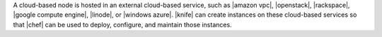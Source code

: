 .. The contents of this file are included in multiple topics.
.. This file should not be changed in a way that hinders its ability to appear in multiple documentation sets.

A cloud-based node is hosted in an external cloud-based service, such as |amazon vpc|, |openstack|, |rackspace|, |google compute engine|, |linode|, or |windows azure|. |knife| can create instances on these cloud-based services so that |chef| can be used to deploy, configure, and maintain those instances.
